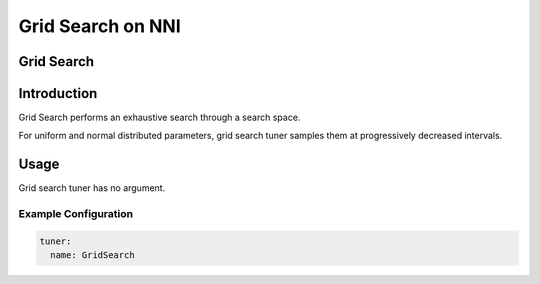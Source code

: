 Grid Search on NNI
==================

Grid Search
-----------

Introduction
------------

Grid Search performs an exhaustive search through a search space.

For uniform and normal distributed parameters, grid search tuner samples them at progressively decreased intervals.

Usage
-----

Grid search tuner has no argument.

Example Configuration
^^^^^^^^^^^^^^^^^^^^^

.. code-block:: yaml

   tuner:
     name: GridSearch
